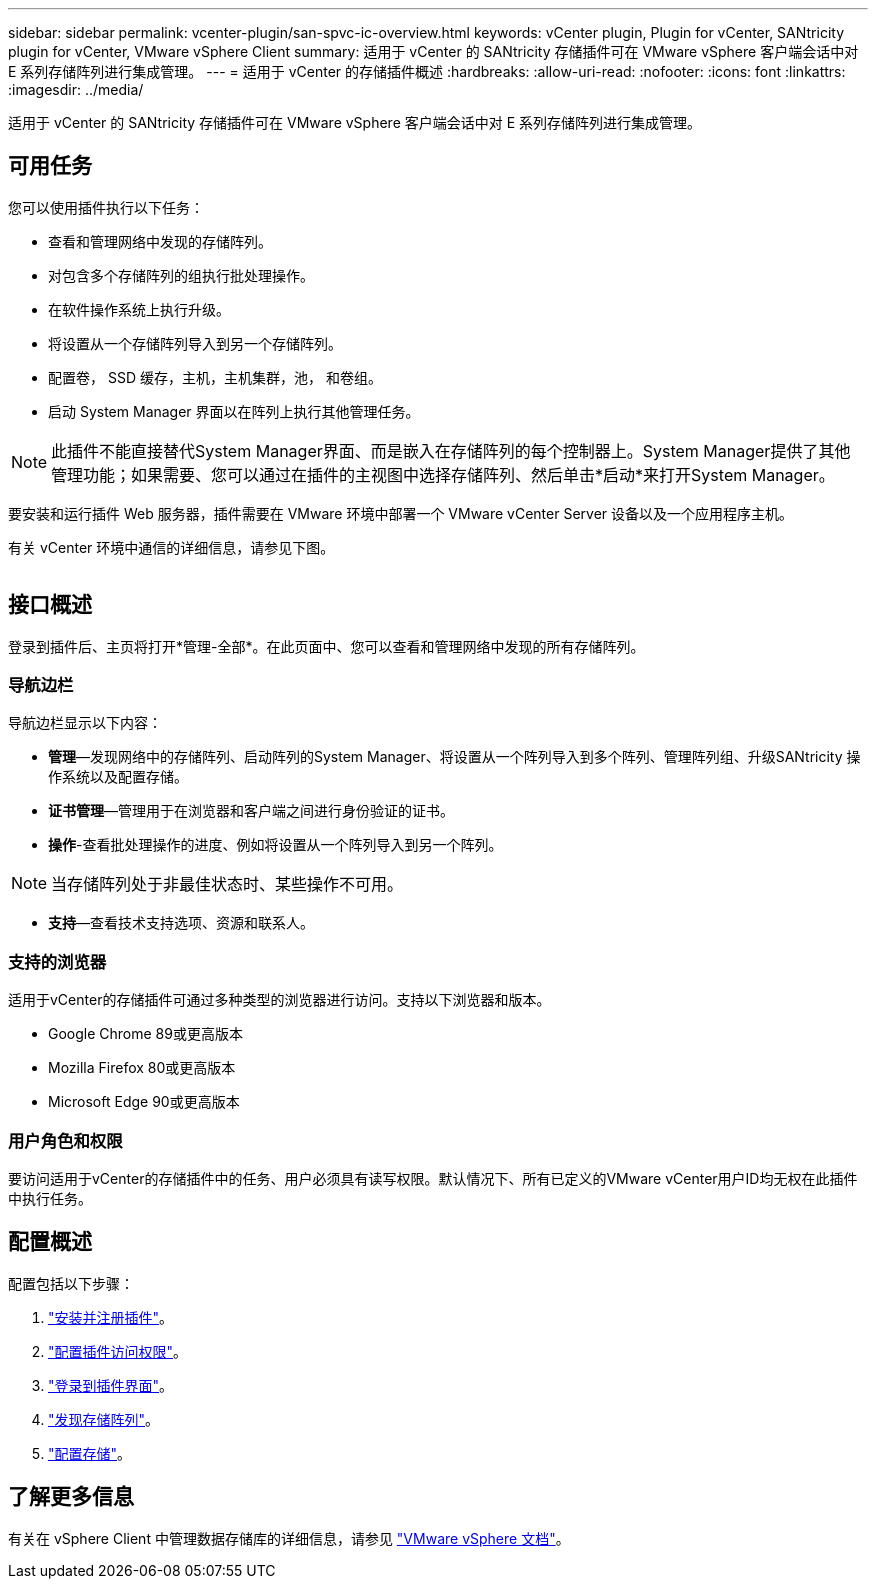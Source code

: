 ---
sidebar: sidebar 
permalink: vcenter-plugin/san-spvc-ic-overview.html 
keywords: vCenter plugin, Plugin for vCenter, SANtricity plugin for vCenter, VMware vSphere Client 
summary: 适用于 vCenter 的 SANtricity 存储插件可在 VMware vSphere 客户端会话中对 E 系列存储阵列进行集成管理。 
---
= 适用于 vCenter 的存储插件概述
:hardbreaks:
:allow-uri-read: 
:nofooter: 
:icons: font
:linkattrs: 
:imagesdir: ../media/


[role="lead"]
适用于 vCenter 的 SANtricity 存储插件可在 VMware vSphere 客户端会话中对 E 系列存储阵列进行集成管理。



== 可用任务

您可以使用插件执行以下任务：

* 查看和管理网络中发现的存储阵列。
* 对包含多个存储阵列的组执行批处理操作。
* 在软件操作系统上执行升级。
* 将设置从一个存储阵列导入到另一个存储阵列。
* 配置卷， SSD 缓存，主机，主机集群，池， 和卷组。
* 启动 System Manager 界面以在阵列上执行其他管理任务。



NOTE: 此插件不能直接替代System Manager界面、而是嵌入在存储阵列的每个控制器上。System Manager提供了其他管理功能；如果需要、您可以通过在插件的主视图中选择存储阵列、然后单击*启动*来打开System Manager。

要安装和运行插件 Web 服务器，插件需要在 VMware 环境中部署一个 VMware vCenter Server 设备以及一个应用程序主机。

有关 vCenter 环境中通信的详细信息，请参见下图。

image:../media/vcenter_communication2.png[""]



== 接口概述

登录到插件后、主页将打开*管理-全部*。在此页面中、您可以查看和管理网络中发现的所有存储阵列。



=== 导航边栏

导航边栏显示以下内容：

* *管理*—发现网络中的存储阵列、启动阵列的System Manager、将设置从一个阵列导入到多个阵列、管理阵列组、升级SANtricity 操作系统以及配置存储。
* *证书管理*—管理用于在浏览器和客户端之间进行身份验证的证书。
* *操作*-查看批处理操作的进度、例如将设置从一个阵列导入到另一个阵列。



NOTE: 当存储阵列处于非最佳状态时、某些操作不可用。

* *支持*—查看技术支持选项、资源和联系人。




=== 支持的浏览器

适用于vCenter的存储插件可通过多种类型的浏览器进行访问。支持以下浏览器和版本。

* Google Chrome 89或更高版本
* Mozilla Firefox 80或更高版本
* Microsoft Edge 90或更高版本




=== 用户角色和权限

要访问适用于vCenter的存储插件中的任务、用户必须具有读写权限。默认情况下、所有已定义的VMware vCenter用户ID均无权在此插件中执行任务。



== 配置概述

配置包括以下步骤：

. link:san-spvc-ic-installation.html["安装并注册插件"]。
. link:san-spvc-ic-user-access.html["配置插件访问权限"]。
. link:san-spvc-ic-login-and-navigation.html["登录到插件界面"]。
. link:san-spvc-ic-storage-array-discovery.html["发现存储阵列"]。
. link:san-spvc-ic-storage-provisioning.html["配置存储"]。




== 了解更多信息

有关在 vSphere Client 中管理数据存储库的详细信息，请参见 https://docs.vmware.com/en/VMware-vSphere/index.html["VMware vSphere 文档"^]。
